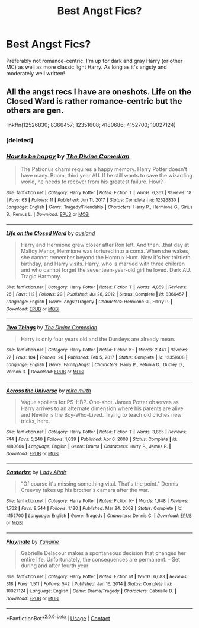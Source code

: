 #+TITLE: Best Angst Fics?

* Best Angst Fics?
:PROPERTIES:
:Author: VampireSprite
:Score: 3
:DateUnix: 1622072031.0
:DateShort: 2021-May-27
:FlairText: Request
:END:
Preferably not romance-centric. I'm up for dark and gray Harry (or other MC) as well as more classic light Harry. As long as it's angsty and moderately well written!


** All the angst recs I have are oneshots. Life on the Closed Ward is rather romance-centric but the others are gen.

linkffn(12526830; 8366457; 12351608; 4180686; 4152700; 10027124)
:PROPERTIES:
:Author: sailingg
:Score: 1
:DateUnix: 1622167753.0
:DateShort: 2021-May-28
:END:

*** [deleted]
:PROPERTIES:
:Score: 1
:DateUnix: 1622167788.0
:DateShort: 2021-May-28
:END:


*** [[https://www.fanfiction.net/s/12526830/1/][*/How to be happy/*]] by [[https://www.fanfiction.net/u/45537/The-Divine-Comedian][/The Divine Comedian/]]

#+begin_quote
  The Patronus charm requires a happy memory. Harry Potter doesn't have many. Boom, third year AU. If he still wants to save the wizarding world, he needs to recover from his greatest failure. How?
#+end_quote

^{/Site/:} ^{fanfiction.net} ^{*|*} ^{/Category/:} ^{Harry} ^{Potter} ^{*|*} ^{/Rated/:} ^{Fiction} ^{T} ^{*|*} ^{/Words/:} ^{6,361} ^{*|*} ^{/Reviews/:} ^{18} ^{*|*} ^{/Favs/:} ^{63} ^{*|*} ^{/Follows/:} ^{11} ^{*|*} ^{/Published/:} ^{Jun} ^{11,} ^{2017} ^{*|*} ^{/Status/:} ^{Complete} ^{*|*} ^{/id/:} ^{12526830} ^{*|*} ^{/Language/:} ^{English} ^{*|*} ^{/Genre/:} ^{Tragedy/Friendship} ^{*|*} ^{/Characters/:} ^{Harry} ^{P.,} ^{Hermione} ^{G.,} ^{Sirius} ^{B.,} ^{Remus} ^{L.} ^{*|*} ^{/Download/:} ^{[[http://www.ff2ebook.com/old/ffn-bot/index.php?id=12526830&source=ff&filetype=epub][EPUB]]} ^{or} ^{[[http://www.ff2ebook.com/old/ffn-bot/index.php?id=12526830&source=ff&filetype=mobi][MOBI]]}

--------------

[[https://www.fanfiction.net/s/8366457/1/][*/Life on the Closed Ward/*]] by [[https://www.fanfiction.net/u/2441303/ausland][/ausland/]]

#+begin_quote
  Harry and Hermione grew closer after Ron left. And then...that day at Malfoy Manor, Hermione was tortured into a coma. When she wakes, she cannot remember beyond the Horcrux Hunt. Now it's her thirtieth birthday, and Harry visits. Harry, who is married with three children and who cannot forget the seventeen-year-old girl he loved. Dark AU. Tragic Harmony.
#+end_quote

^{/Site/:} ^{fanfiction.net} ^{*|*} ^{/Category/:} ^{Harry} ^{Potter} ^{*|*} ^{/Rated/:} ^{Fiction} ^{T} ^{*|*} ^{/Words/:} ^{4,859} ^{*|*} ^{/Reviews/:} ^{26} ^{*|*} ^{/Favs/:} ^{112} ^{*|*} ^{/Follows/:} ^{29} ^{*|*} ^{/Published/:} ^{Jul} ^{28,} ^{2012} ^{*|*} ^{/Status/:} ^{Complete} ^{*|*} ^{/id/:} ^{8366457} ^{*|*} ^{/Language/:} ^{English} ^{*|*} ^{/Genre/:} ^{Angst/Tragedy} ^{*|*} ^{/Characters/:} ^{Hermione} ^{G.,} ^{Harry} ^{P.} ^{*|*} ^{/Download/:} ^{[[http://www.ff2ebook.com/old/ffn-bot/index.php?id=8366457&source=ff&filetype=epub][EPUB]]} ^{or} ^{[[http://www.ff2ebook.com/old/ffn-bot/index.php?id=8366457&source=ff&filetype=mobi][MOBI]]}

--------------

[[https://www.fanfiction.net/s/12351608/1/][*/Two Things/*]] by [[https://www.fanfiction.net/u/45537/The-Divine-Comedian][/The Divine Comedian/]]

#+begin_quote
  Harry is only four years old and the Dursleys are already mean.
#+end_quote

^{/Site/:} ^{fanfiction.net} ^{*|*} ^{/Category/:} ^{Harry} ^{Potter} ^{*|*} ^{/Rated/:} ^{Fiction} ^{K+} ^{*|*} ^{/Words/:} ^{2,441} ^{*|*} ^{/Reviews/:} ^{27} ^{*|*} ^{/Favs/:} ^{104} ^{*|*} ^{/Follows/:} ^{26} ^{*|*} ^{/Published/:} ^{Feb} ^{5,} ^{2017} ^{*|*} ^{/Status/:} ^{Complete} ^{*|*} ^{/id/:} ^{12351608} ^{*|*} ^{/Language/:} ^{English} ^{*|*} ^{/Genre/:} ^{Family/Angst} ^{*|*} ^{/Characters/:} ^{Harry} ^{P.,} ^{Petunia} ^{D.,} ^{Dudley} ^{D.,} ^{Vernon} ^{D.} ^{*|*} ^{/Download/:} ^{[[http://www.ff2ebook.com/old/ffn-bot/index.php?id=12351608&source=ff&filetype=epub][EPUB]]} ^{or} ^{[[http://www.ff2ebook.com/old/ffn-bot/index.php?id=12351608&source=ff&filetype=mobi][MOBI]]}

--------------

[[https://www.fanfiction.net/s/4180686/1/][*/Across the Universe/*]] by [[https://www.fanfiction.net/u/1541187/mira-mirth][/mira mirth/]]

#+begin_quote
  Vague spoilers for PS-HBP. One-shot. James Potter observes as Harry arrives to an alternate dimension where his parents are alive and Neville is the Boy-Who-Lived. Trying to teach old cliches new tricks, here.
#+end_quote

^{/Site/:} ^{fanfiction.net} ^{*|*} ^{/Category/:} ^{Harry} ^{Potter} ^{*|*} ^{/Rated/:} ^{Fiction} ^{T} ^{*|*} ^{/Words/:} ^{3,885} ^{*|*} ^{/Reviews/:} ^{744} ^{*|*} ^{/Favs/:} ^{5,240} ^{*|*} ^{/Follows/:} ^{1,039} ^{*|*} ^{/Published/:} ^{Apr} ^{6,} ^{2008} ^{*|*} ^{/Status/:} ^{Complete} ^{*|*} ^{/id/:} ^{4180686} ^{*|*} ^{/Language/:} ^{English} ^{*|*} ^{/Genre/:} ^{Drama} ^{*|*} ^{/Characters/:} ^{Harry} ^{P.,} ^{James} ^{P.} ^{*|*} ^{/Download/:} ^{[[http://www.ff2ebook.com/old/ffn-bot/index.php?id=4180686&source=ff&filetype=epub][EPUB]]} ^{or} ^{[[http://www.ff2ebook.com/old/ffn-bot/index.php?id=4180686&source=ff&filetype=mobi][MOBI]]}

--------------

[[https://www.fanfiction.net/s/4152700/1/][*/Cauterize/*]] by [[https://www.fanfiction.net/u/24216/Lady-Altair][/Lady Altair/]]

#+begin_quote
  "Of course it's missing something vital. That's the point." Dennis Creevey takes up his brother's camera after the war.
#+end_quote

^{/Site/:} ^{fanfiction.net} ^{*|*} ^{/Category/:} ^{Harry} ^{Potter} ^{*|*} ^{/Rated/:} ^{Fiction} ^{K+} ^{*|*} ^{/Words/:} ^{1,648} ^{*|*} ^{/Reviews/:} ^{1,762} ^{*|*} ^{/Favs/:} ^{8,544} ^{*|*} ^{/Follows/:} ^{1,130} ^{*|*} ^{/Published/:} ^{Mar} ^{24,} ^{2008} ^{*|*} ^{/Status/:} ^{Complete} ^{*|*} ^{/id/:} ^{4152700} ^{*|*} ^{/Language/:} ^{English} ^{*|*} ^{/Genre/:} ^{Tragedy} ^{*|*} ^{/Characters/:} ^{Dennis} ^{C.} ^{*|*} ^{/Download/:} ^{[[http://www.ff2ebook.com/old/ffn-bot/index.php?id=4152700&source=ff&filetype=epub][EPUB]]} ^{or} ^{[[http://www.ff2ebook.com/old/ffn-bot/index.php?id=4152700&source=ff&filetype=mobi][MOBI]]}

--------------

[[https://www.fanfiction.net/s/10027124/1/][*/Playmate/*]] by [[https://www.fanfiction.net/u/1335478/Yunaine][/Yunaine/]]

#+begin_quote
  Gabrielle Delacour makes a spontaneous decision that changes her entire life. Unfortunately, the consequences are permanent. - Set during and after fourth year
#+end_quote

^{/Site/:} ^{fanfiction.net} ^{*|*} ^{/Category/:} ^{Harry} ^{Potter} ^{*|*} ^{/Rated/:} ^{Fiction} ^{M} ^{*|*} ^{/Words/:} ^{6,683} ^{*|*} ^{/Reviews/:} ^{318} ^{*|*} ^{/Favs/:} ^{1,511} ^{*|*} ^{/Follows/:} ^{542} ^{*|*} ^{/Published/:} ^{Jan} ^{16,} ^{2014} ^{*|*} ^{/Status/:} ^{Complete} ^{*|*} ^{/id/:} ^{10027124} ^{*|*} ^{/Language/:} ^{English} ^{*|*} ^{/Genre/:} ^{Drama/Tragedy} ^{*|*} ^{/Characters/:} ^{Gabrielle} ^{D.} ^{*|*} ^{/Download/:} ^{[[http://www.ff2ebook.com/old/ffn-bot/index.php?id=10027124&source=ff&filetype=epub][EPUB]]} ^{or} ^{[[http://www.ff2ebook.com/old/ffn-bot/index.php?id=10027124&source=ff&filetype=mobi][MOBI]]}

--------------

*FanfictionBot*^{2.0.0-beta} | [[https://github.com/FanfictionBot/reddit-ffn-bot/wiki/Usage][Usage]] | [[https://www.reddit.com/message/compose?to=tusing][Contact]]
:PROPERTIES:
:Author: FanfictionBot
:Score: 1
:DateUnix: 1622167921.0
:DateShort: 2021-May-28
:END:
